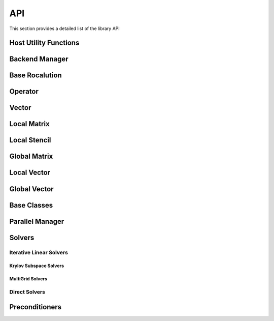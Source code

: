.. _api:

###
API
###

This section provides a detailed list of the library API

Host Utility Functions
======================
.. doxygenfunction:: rocalution::allocate_host
.. doxygenfunction:: rocalution::free_host
.. doxygenfunction:: rocalution::set_to_zero_host
.. doxygenfunction:: rocalution::rocalution_time

Backend Manager
===============
.. doxygenfunction:: rocalution::init_rocalution
.. doxygenfunction:: rocalution::stop_rocalution
.. doxygenfunction:: rocalution::set_device_rocalution
.. doxygenfunction:: rocalution::set_omp_threads_rocalution
.. doxygenfunction:: rocalution::set_omp_affinity_rocalution
.. doxygenfunction:: rocalution::set_omp_threshold_rocalution
.. doxygenfunction:: rocalution::info_rocalution(void)
.. doxygenfunction:: rocalution::info_rocalution(const struct Rocalution_Backend_Descriptor& backend_descriptor)
.. doxygenfunction:: rocalution::disable_accelerator_rocalution
.. doxygenfunction:: rocalution::_rocalution_sync

Base Rocalution
===============
.. doxygenclass:: rocalution::BaseRocalution
   :members:

Operator
========
.. doxygenclass:: rocalution::Operator
   :members:

Vector
======
.. doxygenclass:: rocalution::Vector
   :members:

Local Matrix
============
.. doxygenclass:: rocalution::LocalMatrix
   :members:

Local Stencil
=============
.. doxygenclass:: rocalution::LocalStencil
   :members:

Global Matrix
=============
.. doxygenclass:: rocalution::GlobalMatrix
   :members:

Local Vector
============
.. doxygenclass:: rocalution::LocalVector
   :members:

Global Vector
=============
.. doxygenclass:: rocalution::GlobalVector
   :members:

Base Classes
============
.. doxygenclass:: rocalution::BaseMatrix
   :members:

.. doxygenclass:: rocalution::BaseStencil
   :members:

.. doxygenclass:: rocalution::BaseVector
   :members:

.. doxygenclass:: rocalution::HostMatrix
   :members:

.. doxygenclass:: rocalution::HostStencil
   :members:

.. doxygenclass:: rocalution::HostVector
   :members:

.. doxygenclass:: rocalution::AcceleratorMatrix
   :members:

.. doxygenclass:: rocalution::AcceleratorStencil
   :members:

.. doxygenclass:: rocalution::AcceleratorVector
   :members:


Parallel Manager
================
.. doxygenclass:: rocalution::ParallelManager
   :members:

Solvers
=======
.. doxygenclass:: rocalution::Solver
   :members:

Iterative Linear Solvers
------------------------
.. doxygenclass:: rocalution::IterativeLinearSolver
   :members:

.. doxygenclass:: rocalution::FixedPoint
   :members:

.. doxygenclass:: rocalution::MixedPrecisionDC
   :members:

.. doxygenclass:: rocalution::Chebyshev
   :members:

Krylov Subspace Solvers
```````````````````````
.. doxygenclass:: rocalution::BiCGStab
   :members:

.. doxygenclass:: rocalution::BiCGStabl
   :members:

.. doxygenclass:: rocalution::CG
   :members:

.. doxygenclass:: rocalution::CR
   :members:

.. doxygenclass:: rocalution::FCG
   :members:

.. doxygenclass:: rocalution::GMRES
   :members:

.. doxygenclass:: rocalution::FGMRES
   :members:

.. doxygenclass:: rocalution::IDR
   :members:

.. doxygenclass:: rocalution::QMRCGStab
   :members:

MultiGrid Solvers
`````````````````
.. doxygenclass:: rocalution::BaseMultiGrid
   :members:

.. doxygenclass:: rocalution::MultiGrid
   :members:

.. doxygenclass:: rocalution::BaseAMG
   :members:

.. doxygenclass:: rocalution::UAAMG
   :members:

.. doxygenclass:: rocalution::SAAMG
   :members:

.. doxygenclass:: rocalution::RugeStuebenAMG
   :members:

.. doxygenclass:: rocalution::PairwiseAMG
   :members:

Direct Solvers
--------------
.. doxygenclass:: rocalution::DirectLinearSolver
   :members:

.. doxygenclass:: rocalution::Inversion
   :members:

.. doxygenclass:: rocalution::LU
   :members:

.. doxygenclass:: rocalution::QR
   :members:


Preconditioners
===============
.. doxygenclass:: rocalution::Preconditioner
   :members:

.. doxygenclass:: rocalution::AIChebyshev
   :members:

.. doxygenclass:: rocalution::FSAI
   :members:

.. doxygenclass:: rocalution::SPAI
   :members:

.. doxygenclass:: rocalution::TNS
   :members:

.. doxygenclass:: rocalution::AS
   :members:

.. doxygenclass:: rocalution::RAS
   :members:

.. doxygenclass:: rocalution::BlockJacobi
   :members:

.. doxygenclass:: rocalution::BlockPreconditioner
   :members:

.. doxygenclass:: rocalution::Jacobi
   :members:

.. doxygenclass:: rocalution::GS
   :members:

.. doxygenclass:: rocalution::SGS
   :members:

.. doxygenclass:: rocalution::ILU
   :members:

.. doxygenclass:: rocalution::ILUT
   :members:

.. doxygenclass:: rocalution::IC
   :members:

.. doxygenclass:: rocalution::VariablePreconditioner
   :members:

.. doxygenclass:: rocalution::MultiColored
   :members:

.. doxygenclass:: rocalution::MultiColoredSGS
   :members:

.. doxygenclass:: rocalution::MultiColoredGS
   :members:

.. doxygenclass:: rocalution::MultiColoredILU
   :members:

.. doxygenclass:: rocalution::MultiElimination
   :members:

.. doxygenclass:: rocalution::DiagJacobiSaddlePointPrecond
   :members:
